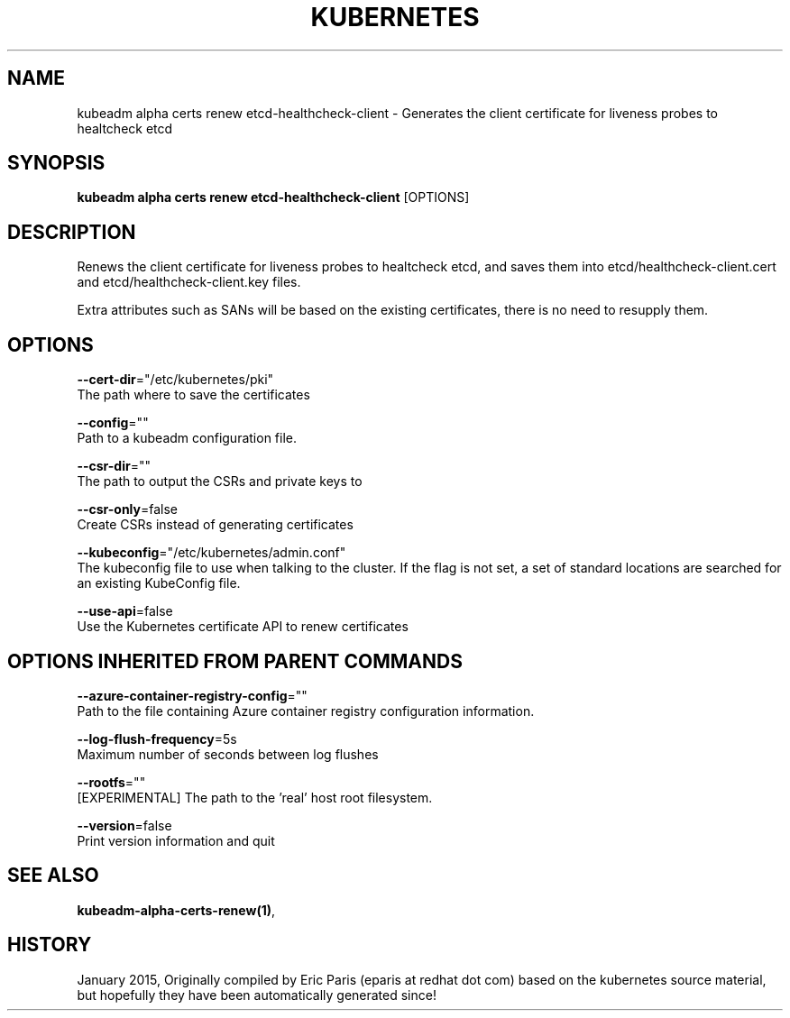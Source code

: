 .TH "KUBERNETES" "1" " kubernetes User Manuals" "Eric Paris" "Jan 2015"  ""


.SH NAME
.PP
kubeadm alpha certs renew etcd\-healthcheck\-client \- Generates the client certificate for liveness probes to healtcheck etcd


.SH SYNOPSIS
.PP
\fBkubeadm alpha certs renew etcd\-healthcheck\-client\fP [OPTIONS]


.SH DESCRIPTION
.PP
Renews the client certificate for liveness probes to healtcheck etcd, and saves them into etcd/healthcheck\-client.cert and etcd/healthcheck\-client.key files.

.PP
Extra attributes such as SANs will be based on the existing certificates, there is no need to resupply them.


.SH OPTIONS
.PP
\fB\-\-cert\-dir\fP="/etc/kubernetes/pki"
    The path where to save the certificates

.PP
\fB\-\-config\fP=""
    Path to a kubeadm configuration file.

.PP
\fB\-\-csr\-dir\fP=""
    The path to output the CSRs and private keys to

.PP
\fB\-\-csr\-only\fP=false
    Create CSRs instead of generating certificates

.PP
\fB\-\-kubeconfig\fP="/etc/kubernetes/admin.conf"
    The kubeconfig file to use when talking to the cluster. If the flag is not set, a set of standard locations are searched for an existing KubeConfig file.

.PP
\fB\-\-use\-api\fP=false
    Use the Kubernetes certificate API to renew certificates


.SH OPTIONS INHERITED FROM PARENT COMMANDS
.PP
\fB\-\-azure\-container\-registry\-config\fP=""
    Path to the file containing Azure container registry configuration information.

.PP
\fB\-\-log\-flush\-frequency\fP=5s
    Maximum number of seconds between log flushes

.PP
\fB\-\-rootfs\fP=""
    [EXPERIMENTAL] The path to the 'real' host root filesystem.

.PP
\fB\-\-version\fP=false
    Print version information and quit


.SH SEE ALSO
.PP
\fBkubeadm\-alpha\-certs\-renew(1)\fP,


.SH HISTORY
.PP
January 2015, Originally compiled by Eric Paris (eparis at redhat dot com) based on the kubernetes source material, but hopefully they have been automatically generated since!
